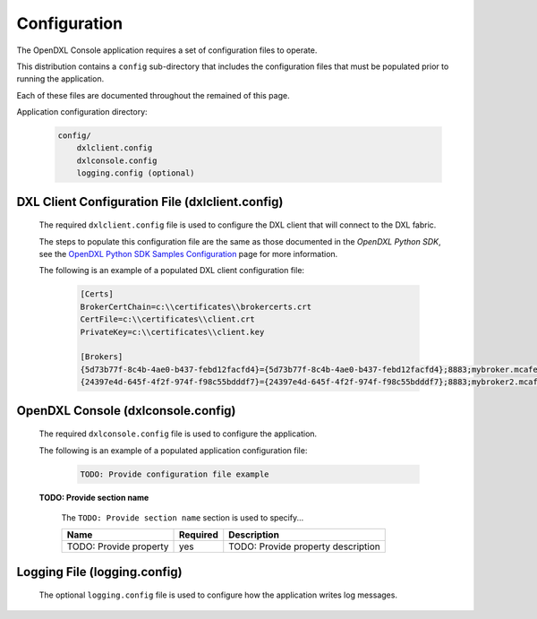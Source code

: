 Configuration
=============

The OpenDXL Console application requires a set of configuration files to operate.

This distribution contains a ``config`` sub-directory that includes the configuration files that must
be populated prior to running the application.

Each of these files are documented throughout the remained of this page.

Application configuration directory:

    .. code-block:: python

        config/
            dxlclient.config
            dxlconsole.config
            logging.config (optional)

.. _dxl_client_config_file_label:

DXL Client Configuration File (dxlclient.config)
------------------------------------------------

    The required ``dxlclient.config`` file is used to configure the DXL client that will connect to the DXL fabric.

    The steps to populate this configuration file are the same as those documented in the `OpenDXL Python
    SDK`, see the
    `OpenDXL Python SDK Samples Configuration <https://opendxl.github.io/opendxl-client-python/pydoc/sampleconfig.html>`_
    page for more information.

    The following is an example of a populated DXL client configuration file:

        .. code-block:: python

            [Certs]
            BrokerCertChain=c:\\certificates\\brokercerts.crt
            CertFile=c:\\certificates\\client.crt
            PrivateKey=c:\\certificates\\client.key

            [Brokers]
            {5d73b77f-8c4b-4ae0-b437-febd12facfd4}={5d73b77f-8c4b-4ae0-b437-febd12facfd4};8883;mybroker.mcafee.com;192.168.1.12
            {24397e4d-645f-4f2f-974f-f98c55bdddf7}={24397e4d-645f-4f2f-974f-f98c55bdddf7};8883;mybroker2.mcafee.com;192.168.1.13

.. _dxl_service_config_file_label:

OpenDXL Console (dxlconsole.config)
-----------------------------------

    The required ``dxlconsole.config`` file is used to configure the application.

    The following is an example of a populated application configuration file:

        .. code-block:: python

            TODO: Provide configuration file example

    **TODO: Provide section name**

        The ``TODO: Provide section name`` section is used to specify...

        +------------------------+----------+--------------------------------------------------------------------+
        | Name                   | Required | Description                                                        |
        +========================+==========+====================================================================+
        | TODO: Provide property | yes      | TODO: Provide property description                                 |
        +------------------------+----------+--------------------------------------------------------------------+

Logging File (logging.config)
-----------------------------

    The optional ``logging.config`` file is used to configure how the application writes log messages.
